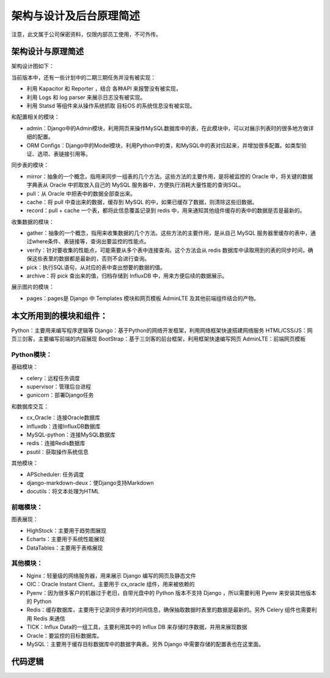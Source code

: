 架构与设计及后台原理简述
==============================

注意，此文属于公司保密资料，仅限内部员工使用，不可外传。

架构设计与原理简述
------------------------

架构设计图如下：

.. image:: /_static/Topological.png

当前版本中，还有一些计划中的二期三期任务并没有被实现：

- 利用 Kapacitor 和 Reporter ，结合 各种API 来报警没有被实现，
- 利用 Logs 和 log parser 来展示日志没有被实现。
- 利用 Statsd 等组件来从操作系统抓取 目标OS 的系统信息没有被实现。

和配置相关的模块：

- admin：Django中的Admin模块，利用网页来操作MySQL数据库中的表，在此模块中，可以对展示列表时的很多地方做详细的配置。
- ORM Configs：Django中的Model模块，利用Python中的类，和MySQL中的表对应起来，并增加很多配置。如类型验证、选项、表链接引用等。

同步表的模块：

- mirror：抽象的一个概念，指用来同步一组表的几个方法。这些方法的主要作用，是将被监控的 Oracle 中，将关键的数据字典表从 Oracle 中抓取放入自己的 MySQL 服务器中，方便执行消耗大量性能的查询SQL。
- pull：从 Oracle 中把表中的数据全部查出来。
- cache：将 pull 中查出来的数据，缓存到 MySQL 的中，如果已缓存了数据，则清除这些旧数据。
- record：pull + cache 一个表，都将此信息覆盖记录到 redis 中，用来通知其他组件缓存的表中的数据是否是最新的。

收集数据的模块：

- gather：抽象的一个概念，指用来收集数据的几个方法。这些方法的主要作用，是从自己 MySQL 服务器里缓存的表中，通过where条件、表链接等，查询出要监控的性能点。
- verify：针对要收集的性能点，可能需要从多个表中连接查询。这个方法会从 redis 数据库中读取用到的表的同步时间，确保这些表里的数据都是最新的，否则不会进行查询。
- pick：执行SQL语句，从对应的表中查出想要的数据的值。
- archive：将 pick 查出来的值，归档存储到 InfluxDB 中，用来方便后续的数据展示。

展示图片的模块：

- pages：pages是 Django 中 Templates 模块和网页模板 AdminLTE 及其他前端组件结合的产物。

本文所用到的模块和组件：
----------------------------------------

Python：主要用来编写程序逻辑等
Django：基于Python的网络开发框架，利用网络框架快速搭建网络服务
HTML/CSS/JS：网页三剑客，主要编写前端的内容展现
BootStrap：基于三剑客的前台框架，利用框架快速编写网页
AdminLTE：前端网页模板

Python模块：
^^^^^^^^^^^^^^^^^^

基础模块：

- celery：远程任务调度
- supervisor：管理后台进程
- gunicorn：部署Django任务

和数据库交互：

- cx_Oracle：连接Oracle数据库
- influxdb：连接InfluxDB数据库
- MySQL-python：连接MySQL数据库
- redis：连接Redis数据库
- psutil：获取操作系统信息

其他模块：

- APScheduler: 任务调度
- django-markdown-deux：使Django支持Markdown
- docutils：将文本处理为HTML

前端模块：
^^^^^^^^^^^^^^^^^^^^^

图表展现：

- HighStock：主要用于趋势图展现
- Echarts：主要用于系统性能展现
- DataTables：主要用于表格展现

其他模块：
^^^^^^^^^^^^^^^^^^^^^

- Nginx：轻量级的网络服务器，用来展示 Django 编写的网页及静态文件
- OIC：Oracle Instant Client，主要用于 cx_oracle 组件，用来被依赖的
- Pyenv：因为很多客户的机器过于老旧，自带光盘中的 Python 版本不支持 Django ，所以需要利用 Pyenv 来安装其他版本的 Python
- Redis：缓存数据库，主要用于记录同步表时的时间信息，确保抽取数据时表里的数据是最新的。另外 Celery 组件也需要利用 Redis 来通信
- TICK：Influx Data的一组工具，主要利用其中的 Influx DB 来存储时序数据，并用来展现数据
- Oracle：要监控的目标数据库。
- MySQL：主要用于缓存目标数据库中的数据字典表。另外 Django 中需要存储的配置表也在这里面。

代码逻辑
-----------------------------------

